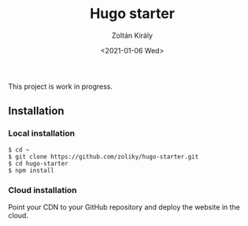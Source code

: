#+TITLE: Hugo starter
#+AUTHOR: Zoltán Király
#+EMAIL: zoliky@gmail.com
#+DATE: <2021-01-06 Wed>

This project is work in progress.

** Installation

*** Local installation

#+begin_src shell
$ cd ~
$ git clone https://github.com/zoliky/hugo-starter.git
$ cd hugo-starter
$ npm install
#+end_src

*** Cloud installation

Point your CDN to your GitHub repository and deploy the website in the cloud.
